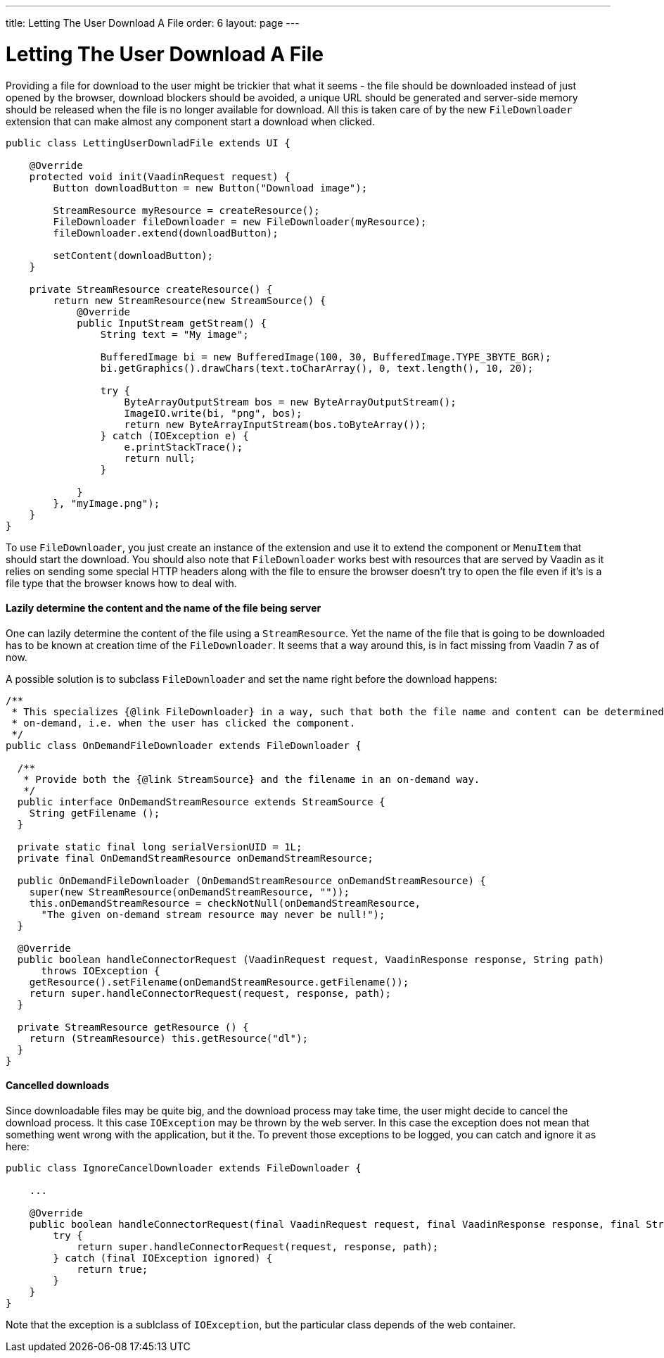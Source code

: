 ---
title: Letting The User Download A File
order: 6
layout: page
---

[[letting-the-user-download-a-file]]
= Letting The User Download A File

Providing a file for download to the user might be trickier that what it
seems - the file should be downloaded instead of just opened by the
browser, download blockers should be avoided, a unique URL should be
generated and server-side memory should be released when the file is no
longer available for download. All this is taken care of by the new
`FileDownloader` extension that can make almost any component start a
download when clicked.

[source,java]
....
public class LettingUserDownladFile extends UI {

    @Override
    protected void init(VaadinRequest request) {
        Button downloadButton = new Button("Download image");

        StreamResource myResource = createResource();
        FileDownloader fileDownloader = new FileDownloader(myResource);
        fileDownloader.extend(downloadButton);

        setContent(downloadButton);
    }

    private StreamResource createResource() {
        return new StreamResource(new StreamSource() {
            @Override
            public InputStream getStream() {
                String text = "My image";

                BufferedImage bi = new BufferedImage(100, 30, BufferedImage.TYPE_3BYTE_BGR);
                bi.getGraphics().drawChars(text.toCharArray(), 0, text.length(), 10, 20);

                try {
                    ByteArrayOutputStream bos = new ByteArrayOutputStream();
                    ImageIO.write(bi, "png", bos);
                    return new ByteArrayInputStream(bos.toByteArray());
                } catch (IOException e) {
                    e.printStackTrace();
                    return null;
                }

            }
        }, "myImage.png");
    }
}
....

To use `FileDownloader`, you just create an instance of the extension
and use it to extend the component or `MenuItem` that should start the download. You
should also note that `FileDownloader` works best with resources that
are served by Vaadin as it relies on sending some special HTTP headers
along with the file to ensure the browser doesn't try to open the file
even if it's is a file type that the browser knows how to deal with.

[[lazily-determine-the-content-and-the-name-of-the-file-being-server]]
==== Lazily determine the content and the name of the file being server

One can lazily determine the content of the file using a
`StreamResource`. Yet the name of the file that is going to be
downloaded has to be known at creation time of the `FileDownloader`. It
seems that a way around this, is in fact missing from Vaadin 7 as of
now.

A possible solution is to subclass `FileDownloader` and set the name right
before the download happens:

[source,java]
....
/**
 * This specializes {@link FileDownloader} in a way, such that both the file name and content can be determined
 * on-demand, i.e. when the user has clicked the component.
 */
public class OnDemandFileDownloader extends FileDownloader {

  /**
   * Provide both the {@link StreamSource} and the filename in an on-demand way.
   */
  public interface OnDemandStreamResource extends StreamSource {
    String getFilename ();
  }

  private static final long serialVersionUID = 1L;
  private final OnDemandStreamResource onDemandStreamResource;

  public OnDemandFileDownloader (OnDemandStreamResource onDemandStreamResource) {
    super(new StreamResource(onDemandStreamResource, ""));
    this.onDemandStreamResource = checkNotNull(onDemandStreamResource,
      "The given on-demand stream resource may never be null!");
  }

  @Override
  public boolean handleConnectorRequest (VaadinRequest request, VaadinResponse response, String path)
      throws IOException {
    getResource().setFilename(onDemandStreamResource.getFilename());
    return super.handleConnectorRequest(request, response, path);
  }

  private StreamResource getResource () {
    return (StreamResource) this.getResource("dl");
  }
}
....

[[lazily-determine-the-content-and-the-name-of-the-file-being-server]]
==== Cancelled downloads

Since downloadable files may be quite big, and the download process may take time, the user might decide to
cancel the download process. It this case `IOException` may be thrown by the web server. In this case the exception
does not mean that something went wrong with the application, but it the. To prevent those exceptions to be logged, you can catch
and ignore it as here:

```java
public class IgnoreCancelDownloader extends FileDownloader {

    ...

    @Override
    public boolean handleConnectorRequest(final VaadinRequest request, final VaadinResponse response, final String path) {
        try {
            return super.handleConnectorRequest(request, response, path);
        } catch (final IOException ignored) {
            return true;
        }
    }
}

```
Note that the exception is a sublclass of `IOException`, but the particular class depends of the web container.
